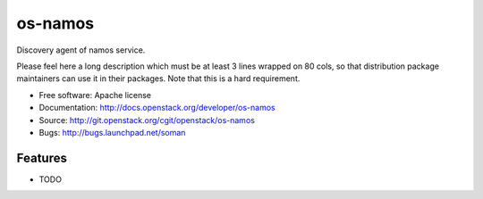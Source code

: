 ===============================
os-namos
===============================

Discovery agent of namos service.

Please feel here a long description which must be at least 3 lines wrapped on
80 cols, so that distribution package maintainers can use it in their packages.
Note that this is a hard requirement.

* Free software: Apache license
* Documentation: http://docs.openstack.org/developer/os-namos
* Source: http://git.openstack.org/cgit/openstack/os-namos
* Bugs: http://bugs.launchpad.net/soman

Features
--------

* TODO
